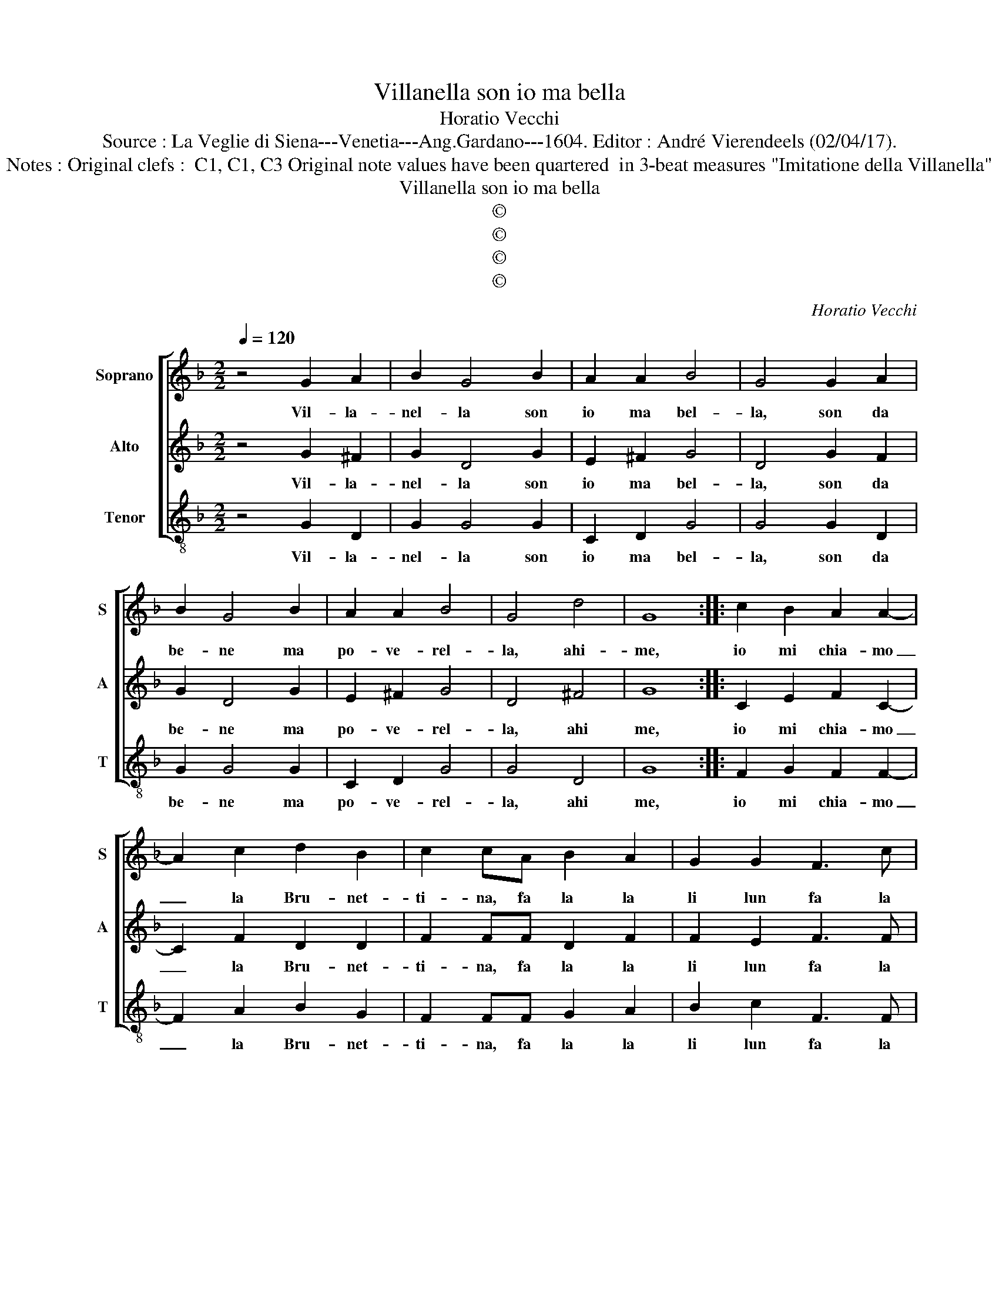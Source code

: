 X:1
T:Villanella son io ma bella
T:Horatio Vecchi
T:Source : La Veglie di Siena---Venetia---Ang.Gardano---1604. Editor : André Vierendeels (02/04/17).
T:Notes : Original clefs :  C1, C1, C3 Original note values have been quartered  in 3-beat measures "Imitatione della Villanella" 
T:Villanella son io ma bella
T:©
T:©
T:©
T:©
C:Horatio Vecchi
Z:©
%%score [ 1 2 3 ]
L:1/8
Q:1/4=120
M:2/2
K:F
V:1 treble nm="Soprano" snm="S"
V:2 treble nm="Alto" snm="A"
V:3 treble-8 nm="Tenor" snm="T"
V:1
 z4 G2 A2 | B2 G4 B2 | A2 A2 B4 | G4 G2 A2 | B2 G4 B2 | A2 A2 B4 | G4 d4 | G8 :: c2 B2 A2 A2- | %9
w: Vil- la-|nel- la son|io ma bel-|la, son da|be- ne ma|po- ve- rel-|la, ahi-|me,|io mi chia- mo|
 A2 c2 d2 B2 | c2 cA B2 A2 | G2 G2 F3 c | B2 A2 G2 G2 ||[M:6/4] A6 d4 d2 | c3 B G2 A3 G A2 | %15
w: _ la Bru- net-|ti- na, fa la la|li lun fa la|la la li lun|fa, che l'a-|mo- re mo- ri- re mi|
 =B4 c2 A3 G A2 |[M:4/4] G2 d2 c2 B2 | A2 A2 G3 d | c2 B2 A2 A2 | G8 | A4 A4- | A2 c2 B2 B2 | %22
w: fa, mo- ri- re mi|fa, fa la la|li lun fa fa|la la li lun|fa,|e chi|_ mar- tel non|
 A3 G FG A2- | ABcA G3 F | G2 A2 F4 | G4 E2 E2 | ^F2 A2 A2 B2 | c2 c2 =B4 | z4 d4 | G4 z4 | d4 G4 | %31
w: ha, fa la la la|_ la la la la, che|co- s'è'A- mor|non sa, che|co- s'è'A- mor non|sa, non sa|ahi-|me,|ahi- me,|
 z4 d4 | G8 |] %33
w: ahi-|me.|
V:2
 z4 G2 ^F2 | G2 D4 G2 | E2 ^F2 G4 | D4 G2 F2 | G2 D4 G2 | E2 ^F2 G4 | D4 ^F4 | G8 :: C2 E2 F2 C2- | %9
w: Vil- la-|nel- la son|io ma bel-|la, son da|be- ne ma|po- ve- rel-|la, ahi|me,|io mi chia- mo|
 C2 F2 D2 D2 | F2 FF D2 F2 | F2 E2 F3 F | D2 F2 D2 E2 ||[M:6/4] F6 F4 G2 | E3 F G2 ^F3 E F2 | %15
w: _ la Bru- net-|ti- na, fa la la|li lun fa la|la la li lun|fa, che l'a-|mo- re mo- ri- re mi|
 G4 E2 ^F3 E F2 |[M:4/4] G2 G2 E2 G2 | G2 ^F2 G3 G | E2 G2 G2 ^F2 | G8 | C4 F4- | F2 C2 D2 E2 | %22
w: fa, mo- ri- re mi|fa, fa la la|li lun fa fa|la la li lun|fa,|e chi|_ mar- tel non|
 F3 G AG F2- | FD F2 E3 D | E2 F2 D4- | D2 E2 ^C2 C2 | D4 z4 | A4 D3 D | D2 E2 F2 F2 | E3 D E2 G2 | %30
w: ha, fa la la la|_ la la la la|la, che co-|* s'è'A- mor non|sa,|ahi- me fa|la la li lun|fa fa la la|
 ^F2 F2 G4- | G4 ^F4 | G8 |] %33
w: li lun fa,|_ ahi-|me.|
V:3
 z4 G2 D2 | G2 G4 G2 | C2 D2 G4 | G4 G2 D2 | G2 G4 G2 | C2 D2 G4 | G4 D4 | G8 :: F2 G2 F2 F2- | %9
w: Vil- la-|nel- la son|io ma bel-|la, son da|be- ne ma|po- ve- rel-|la, ahi|me,|io mi chia- mo|
 F2 A2 B2 G2 | F2 FF G2 A2 | B2 c2 F3 F | B2 d2 =B2 c2 ||[M:6/4] F6 B4 B2 | c3 d _e2 d3 c d2 | %15
w: _ la Bru- net-|ti- na, fa la la|li lun fa la|la la li lun|fa, che l'a-|mo- re mo- rr- re mi|
 G4 C2 D3 C D2 |[M:4/4] G2 G2 A2 B2 | c2 d2 G4 | z4 d4 | G8 | F4 F4- | F2 A2 G2 G2 | F3 E DE F2- | %23
w: fa, mo- ri- re mi|fa, fa la la|li lun fa|ahi-|me,|e chi|_ mar- tel non|ha, fa la la la|
 FGAB c4- | c2 A2 B4 | G4 A2 A2 | D2 d2 c2 B2 | A2 A2 G3 G | F2 E2 D2 D2 | C3 B, A,2 G,2 | %30
w: _ la la la la,|_ che co-|s'è'A- mor non|sa, fa la la|li lun la fa|la la li lun|fa la la la|
 D2 D2 _E4- | E4 D4 | G8 |] %33
w: li lun fa,|_ ahi-|me.|

